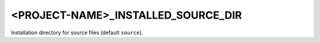 <PROJECT-NAME>_INSTALLED_SOURCE_DIR
--------------------------

Installation directory for source files (default ``source``).
